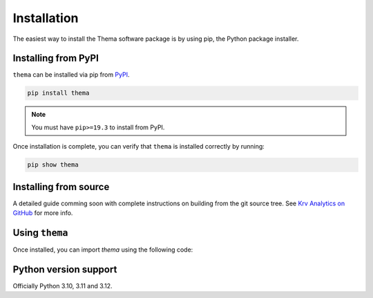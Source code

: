 .. _installation:

============
Installation
============

The easiest way to install the Thema software package is by using pip, the Python package installer.


.. _install.PyPI:

Installing from PyPI
~~~~~~~~~~~~~~~~~~~~

``thema`` can be installed via pip from
`PyPI <https://pypi.org/project/thema/>`__.

.. code-block:: shell

    pip install thema

.. note::
    You must have ``pip>=19.3`` to install from PyPI.

Once installation is complete, you can verify that ``thema`` is installed correctly by running:

.. code-block:: shell

    pip show thema


.. _install.source:

Installing from source
~~~~~~~~~~~~~~~~~~~~~~

A detailed guide comming soon with complete instructions on building from the git source tree.
See `Krv Analytics on GitHub <https://github.com/Krv-Analytics/Thema>`__ for more info. 


.. _install.using:

Using ``thema``
~~~~~~~~~~~~~~~~~~~~~~
Once installed, you can import `thema` using the following code:

.. ipython:: python

   import thema

.. _install.version:

Python version support
~~~~~~~~~~~~~~~~~~~~~~

Officially Python 3.10, 3.11 and 3.12.
